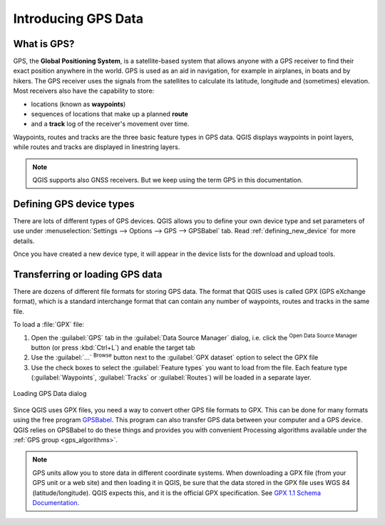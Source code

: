.. _gps_data:

Introducing GPS Data
=====================

.. only:: html

   .. contents::
      :local:

.. _`whatsgps`:

What is GPS?
------------

GPS, the **Global Positioning System**, is a satellite-based system that allows
anyone with a GPS receiver to find their exact position anywhere in the world.
GPS is used as an aid in navigation, for example in airplanes, in boats and by hikers.
The GPS receiver uses the signals from the satellites to calculate its latitude,
longitude and (sometimes) elevation.
Most receivers also have the capability to store:

* locations (known as **waypoints**)
* sequences of locations that make up a planned **route**
* and a **track** log of the receiver's movement over time.

Waypoints, routes and tracks are the three basic feature types in GPS data.
QGIS displays waypoints in point layers, while routes and tracks are displayed in linestring layers.

.. note:: QGIS supports also GNSS receivers. But we keep using the term GPS in this documentation.

Defining GPS device types
-------------------------

There are lots of different types of GPS devices.
QGIS allows you to define your own device type and set parameters of use
under :menuselection:`Settings --> Options --> GPS --> GPSBabel` tab.
Read :ref:`defining_new_device` for more details.

Once you have created a new device type, it will appear in the device lists for
the download and upload tools.

.. _`label_loadgps`:

Transferring or loading GPS data
--------------------------------

There are dozens of different file formats for storing GPS data.
The format that QGIS uses is called GPX (GPS eXchange format),
which is a standard interchange format that can contain any number of waypoints,
routes and tracks in the same file.

To load a :file:`GPX` file:

#. Open the :guilabel:`GPS` tab in the :guilabel:`Data Source Manager` dialog,
   i.e. click the |dataSourceManager| :sup:`Open Data Source Manager` button
   (or press :kbd:`Ctrl+L`) and enable the target tab
#. Use the :guilabel:`...` :sup:`Browse` button next to the :guilabel:`GPX dataset` option
   to select the GPX file
#. Use the check boxes to select the :guilabel:`Feature types` you want to load from the file.
   Each feature type (:guilabel:`Waypoints`, :guilabel:`Tracks` or :guilabel:`Routes`)
   will be loaded in a separate layer.

.. figure:: ../managing_data_source/img/gps_datasource.png
   :align: center

   Loading GPS Data dialog


Since QGIS uses GPX files, you need a way to convert other GPS file formats to GPX.
This can be done for many formats using the free program `GPSBabel <https://www.gpsbabel.org>`_.
This program can also transfer GPS data between your computer and a GPS device.
QGIS relies on GPSBabel to do these things and provides you with convenient Processing algorithms
available under the :ref:`GPS group <gps_algorithms>`.

.. note::
   GPS units allow you to store data in different coordinate systems.
   When downloading a GPX file (from your GPS unit or a web site) and then loading it in QGIS,
   be sure that the data stored in the GPX file uses WGS 84 (latitude/longitude).
   QGIS expects this, and it is the official GPX specification.
   See `GPX 1.1 Schema Documentation <https://www.topografix.com/GPX/1/1/>`_.


.. Substitutions definitions - AVOID EDITING PAST THIS LINE
   This will be automatically updated by the find_set_subst.py script.
   If you need to create a new substitution manually,
   please add it also to the substitutions.txt file in the
   source folder.

.. |dataSourceManager| image:: /static/common/mActionDataSourceManager.png
   :width: 1.5em
